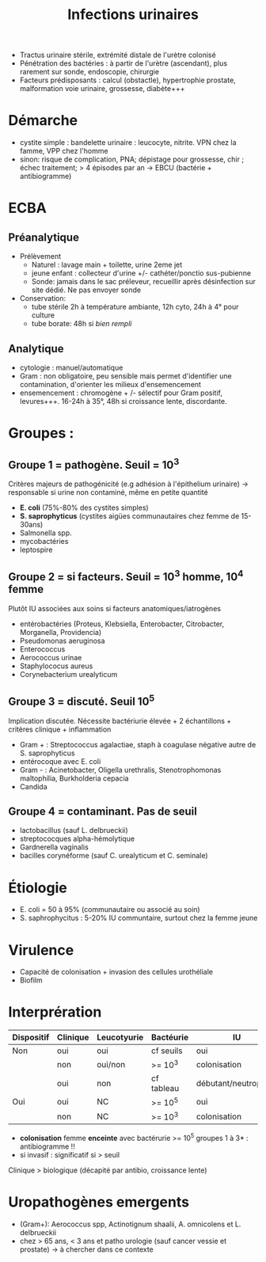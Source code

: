 :PROPERTIES:
:ID:       c085bebe-fe0c-4a2d-958e-64a8b0aec5eb
:END:
#+title:      Infections urinaires
#+filetags:   :bactério:

- Tractus urinaire stérile, extrémité distale de l'urètre colonisé
- Pénétration des bactéries : à partir de l'urètre (ascendant), plus rarement sur sonde, endoscopie, chirurgie
- Facteurs prédisposants : calcul (obstactle), hypertrophie prostate, malformation voie urinaire, grossesse, diabète+++

* Démarche
- cystite simple : bandelette urinaire : leucocyte, nitrite. VPN chez la famme, VPP chez l'homme
- sinon: risque de complication, PNA; dépistage pour grossesse, chir ; échec traitement; > 4 épisodes par an -> EBCU (bactérie + antibiogramme)
* ECBA
** Préanalytique
- Prélèvement
  - Naturel : lavage main + toilette, urine 2eme jet
  - jeune enfant : collecteur d'urine +/- cathéter/ponctio sus-pubienne
  - Sonde: jamais dans le sac préleveur, recueillir après désinfection sur site dédié. Ne pas envoyer sonde
- Conservation:
  - tube stérile 2h à température ambiante, 12h cyto, 24h à 4° pour culture
  - tube borate: 48h si /bien rempli/

** Analytique
  - cytologie : manuel/automatique
  - Gram : non obligatoire, peu sensible mais permet d'identifier une contamination, d'orienter les milieux d'ensemencement
  - ensemencement : chromogène + /- sélectif pour Gram positif, levures+++. 16-24h à 35°, 48h si croissance lente, discordante.

* Groupes :
** Groupe 1 = pathogène. Seuil = $10^3$
Critères majeurs de pathogénicité (e.g adhésion à l'épithelium urinaire) -> responsable si urine non contaminé, même en petite quantité

- *E. coli* (75%-80% des cystites simples)
- *S. saprophyticus* (cystites aigües communautaires chez femme de 15-30ans)
- Salmonella spp.
- mycobactéries
- leptospire

** Groupe 2 = si facteurs.  Seuil = 10^3 homme, 10^4 femme
Plutôt IU associées aux soins si facteurs anatomiques/iatrogènes

- entérobactéries (Proteus, Klebsiella, Enterobacter, Citrobacter, Morganella, Providencia)
- Pseudomonas aeruginosa
- Enterococcus
- Aerococcus urinae
- Staphylococus aureus
- Corynebacterium urealyticum

** Groupe 3 = discuté. Seuil 10^{5}
Implication discutée. Nécessite bactériurie élevée + 2 échantillons + critères clinique + inflammation

- Gram + : Streptococcus agalactiae, staph à coagulase négative autre de S. saprophyticus
- entérocoque avec E. coli
- Gram - : Acinetobacter, Oligella urethralis, Stenotrophomonas
  maltophilia, Burkholderia cepacia
- Candida

** Groupe 4 = contaminant. Pas de seuil
- lactobacillus (sauf L. delbrueckii)
- streptococques alpha-hémolytique
- Gardnerella vaginalis
- bacilles corynéforme (sauf C. urealyticum et C. seminale)

* Étiologie
- E. coli = 50 à 95% (communautaire ou associé au soin)
- S. saphrophycitus : 5-20% IU communtaire, surtout chez la femme jeune

* Virulence
- Capacité de colonisation + invasion des cellules urothéliale
- Biofilm

* Interprération
| Dispositif | Clinique | Leucotyurie | Bactéurie  | IU                   | Antibiogramme |
|------------+----------+-------------+------------+----------------------+---------------|
| Non        | oui      | oui         | cf seuils  | oui                  | oui           |
|            | non      | oui/non     | >= 10^{3}  | colonisation         | non           |
|            | oui      | non         | cf tableau | débutant/neutropénie | oui           |
|------------+----------+-------------+------------+----------------------+---------------|
| Oui        | oui      | NC          | >= 10^{5}  | oui                  | oui           |
|            | non      | NC          | >= 10^{3}  | colonisation         | non           |

- *colonisation* femme *enceinte* avec bactérurie >= 10^{5} groupes 1 à 3* : antibiogramme !!
- si invasif : significatif si > seuil

Clinique > biologique (décapité par antibio, croissance lente)

* Uropathogènes emergents
- (Gram+): Aerococcus spp, Actinotignum shaalii, A. omnicolens et L. delbrueckii
- chez > 65 ans, < 3 ans et patho urologie (sauf cancer vessie et prostate) -> à chercher dans ce contexte
